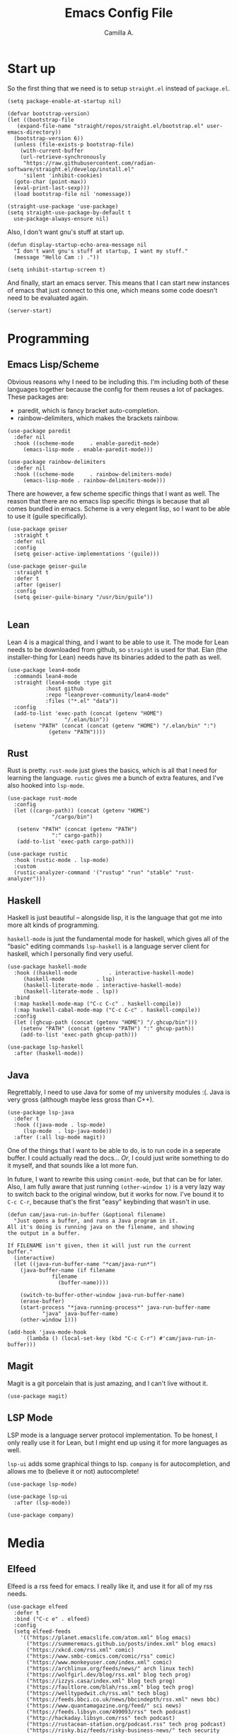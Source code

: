 :PROPERTIES:
:header-args: :session init :tangle init.el
:END:
#+title: Emacs Config File
#+author: Camilla A.
#+startup: overview


* Start up
So the first thing that we need is to setup ~straight.el~ instead of ~package.el~.
#+begin_src elisp
  (setq package-enable-at-startup nil)

  (defvar bootstrap-version)
  (let ((bootstrap-file
	 (expand-file-name "straight/repos/straight.el/bootstrap.el" user-emacs-directory))
	(bootstrap-version 6))
    (unless (file-exists-p bootstrap-file)
      (with-current-buffer
	  (url-retrieve-synchronously
	   "https://raw.githubusercontent.com/radian-software/straight.el/develop/install.el"
	   'silent 'inhibit-cookies)
	(goto-char (point-max))
	(eval-print-last-sexp)))
    (load bootstrap-file nil 'nomessage))

  (straight-use-package 'use-package)
  (setq straight-use-package-by-default t
	use-package-always-ensure nil)
#+end_src

Also, I don't want gnu's stuff at start up.
#+begin_src elisp
  (defun display-startup-echo-area-message nil
    "I don't want gnu's stuff at startup, I want my stuff."
    (message "Hello Cam :) ."))

  (setq inhibit-startup-screen t)
#+end_src

And finally, start an emacs server.
This means that I can start new instances of emacs that just connect to this one, which means some code doesn't need to be evaluated again.
#+begin_src elisp
  (server-start)
#+end_src

* Programming
** Emacs Lisp/Scheme
Obvious reasons why I need to be including this.
I'm including both of these languages together because the config for them reuses a lot of packages.
These packages are:
- paredit, which is fancy bracket auto-completion.
- rainbow-delimiters, which makes the brackets rainbow.
#+begin_src elisp
  (use-package paredit
    :defer nil
    :hook ((scheme-mode     . enable-paredit-mode)
	   (emacs-lisp-mode . enable-paredit-mode)))

  (use-package rainbow-delimiters
    :defer nil
    :hook ((scheme-mode     . rainbow-delimiters-mode)
	   (emacs-lisp-mode . rainbow-delimiters-mode)))
#+end_src

There are however, a few scheme specific things that I want as well.
The reason that there are no emacs lisp specific things is because that all comes bundled in emacs.
Scheme is a very elegant lisp, so I want to be able to use it (guile specifically).
#+begin_src elisp
  (use-package geiser
    :straight t
    :defer nil
    :config
    (setq geiser-active-implementations '(guile)))

  (use-package geiser-guile
    :straight t
    :defer t
    :after (geiser)
    :config
    (setq geiser-guile-binary "/usr/bin/guile"))

#+end_src

** Lean
Lean 4 is a magical thing, and I want to be able to use it.
The mode for Lean needs to be downloaded from github, so ~straight~ is used for that.
Elan (the installer-thing for Lean) needs have its binaries added to the path as well.
#+begin_src elisp
  (use-package lean4-mode
    :commands lean4-mode
    :straight (lean4-mode :type git
			  :host github
			  :repo "leanprover-community/lean4-mode"
			  :files ("*.el" "data"))
    :config
    (add-to-list 'exec-path (concat (getenv "HOME")
				    "/.elan/bin"))
    (setenv "PATH" (concat (concat (getenv "HOME") "/.elan/bin" ":")
			   (getenv "PATH"))))
#+end_src

** Rust
Rust is pretty.
~rust-mode~ just gives the basics, which is all that I need for learning the language.
~rustic~ gives me a bunch of extra features, and I've also hooked into ~lsp-mode~.
#+begin_src elisp
  (use-package rust-mode
    :config
    (let ((cargo-path)) (concat (getenv "HOME")
				"/cargo/bin")

	 (setenv "PATH" (concat (getenv "PATH")
				":" cargo-path))
	 (add-to-list 'exec-path cargo-path)))

  (use-package rustic
    :hook (rustic-mode . lsp-mode)
    :custom
    (rustic-analyzer-command '("rustup" "run" "stable" "rust-analyzer")))
#+end_src

** Haskell
Haskell is just beautiful -- alongside lisp, it is the language that got me into more alt kinds of programming.

~haskell-mode~ is just the fundamental mode for haskell, which gives all of the "basic" editing commands
~lsp-haskell~ is a language server client for haskell, which I personally find very useful.
#+begin_src elisp
  (use-package haskell-mode
    :hook ((haskell-mode          . interactive-haskell-mode)
	   (haskell-mode          . lsp)
	   (haskell-literate-mode . interactive-haskell-mode)
	   (haskell-literate-mode . lsp))
    :bind
    (:map haskell-mode-map ("C-c C-c" . haskell-compile))
    (:map haskell-cabal-mode-map ("C-c C-c" . haskell-compile))
    :config
    (let ((ghcup-path (concat (getenv "HOME") "/.ghcup/bin")))
      (setenv "PATH" (concat (getenv "PATH") ":" ghcup-path))
      (add-to-list 'exec-path ghcup-path)))

  (use-package lsp-haskell
    :after (haskell-mode))
#+end_src

** Java
Regrettably, I need to use Java for some of my university modules :(.
Java is very gross (although maybe less gross than C++).
#+begin_src elisp
  (use-package lsp-java
    :defer t
    :hook ((java-mode . lsp-mode)
	   (lsp-mode  . lsp-java-mode))
    :after (:all lsp-mode magit))
#+end_src

One of the things that I want to be able to do, is to run code in a seperate buffer.
I could actually read the docs...
/Or/, I could just write something to do it myself, and that sounds like a lot more fun.

In future, I want to rewrite this using ~comint-mode~, but that can be for later.
Also, I am fully aware that just running ~(other-window 1)~ is a very lazy way to switch back to the original window, but it works for now.
I've bound it to ~C-c C-r~, because that's the first "easy" keybinding that wasn't in use.
#+begin_src elisp
  (defun cam/java-run-in-buffer (&optional filename)
    "Just opens a buffer, and runs a Java program in it.
  All it's doing is running java on the filename, and showing
  the output in a buffer.

  If FILENAME isn't given, then it will just run the current
  buffer."
    (interactive)
    (let ((java-run-buffer-name "*cam/java-run*")
	  (java-buffer-name (if filename
				filename
			      (buffer-name))))

      (switch-to-buffer-other-window java-run-buffer-name)
      (erase-buffer)
      (start-process "*java-running-process*" java-run-buffer-name
		     "java" java-buffer-name)
      (other-window 1)))

  (add-hook 'java-mode-hook
	    (lambda () (local-set-key (kbd "C-c C-r") #'cam/java-run-in-buffer)))
#+end_src

** Magit
Magit is a git porcelain that is just amazing, and I can't live without it.
#+begin_src elisp
  (use-package magit)
#+end_src

** LSP Mode
LSP mode is a language server protocol implementation.
To be honest, I only really use it for Lean, but I might end up using it for more languages as well.

~lsp-ui~ adds some graphical things to lsp.
~company~ is for autocompletion, and allows me to (believe it or not) autocomplete!
#+begin_src elisp
  (use-package lsp-mode)

  (use-package lsp-ui
    :after (lsp-mode))

  (use-package company)
#+end_src

* Media
** Elfeed
Elfeed is a rss feed for emacs.
I really like it, and use it for all of my rss needs.
#+begin_src elisp
  (use-package elfeed
    :defer t
    :bind ("C-c e" . elfeed)
    :config
    (setq elfeed-feeds
	  '(("https://planet.emacslife.com/atom.xml" blog emacs)
	    ("https://summeremacs.github.io/posts/index.xml" blog emacs)
	    ("https://xkcd.com/rss.xml" comic)
	    ("https://www.smbc-comics.com/comic/rss" comic)
	    ("https://www.monkeyuser.com/index.xml" comic)
	    ("https://archlinux.org/feeds/news/" arch linux tech)
	    ("https://wolfgirl.dev/blog/rss.xml" blog tech prog)
	    ("https://izzys.casa/index.xml" blog tech prog)
	    ("https://faultlore.com/blah/rss.xml" blog tech prog)
	    ("https://welltypedwit.ch/rss.xml" tech blog)
	    ("https://feeds.bbci.co.uk/news/bbcindepth/rss.xml" news bbc)
	    ("https://www.quantamagazine.org/feed/" sci news)
	    ("https://feeds.libsyn.com/499093/rss" tech podcast)
	    ("http://hackaday.libsyn.com/rss" tech podcast)
	    ("https://rustacean-station.org/podcast.rss" tech prog podcast)
	    ("https://risky.biz/feeds/risky-business-news/" tech security podcast)
	    ;; Leadhead
	    ("https://www.youtube.com/feeds/videos.xml?channel_id=UC3_kehZbfRz-KrjXIqeIiPw" blog video)
	    ;; Helluva Boss
	    ("https://www.youtube.com/feeds/videos.xml?channel_id=UCzfyYtgvkx5mLy8nlLlayYg" video show)
	    ;; oliSUNvia
	    ("https://www.youtube.com/feeds/videos.xml?channel_id=UCVHxJghKAB_kA_5LMM8MD3w" video phil)
	    ;; Wendigoon
	    ("https://www.youtube.com/feeds/videos.xml?channel_id=UC3cpN6gcJQqcCM6mxRUo_dA" video spooky)
	    ;; ABSTRACT
	    ("https://www.youtube.com/feeds/videos.xml?channel_id=UCIPfjC8FVLdul4-35JekB1g" video spooky)
	    ;; SOG
	    ("https://www.youtube.com/feeds/videos.xml?channel_id=UCtMVHI3AJD4Qk4hcbZnI9ZQ" video blog))))
#+end_src

** Emms
Emms (the Emacs MultiMedia System) can be used for various multimedia things.
To be honest, I just use it for podcasts and music.
#+begin_src elisp
  (use-package emms
    :defer t
    :config
    (setq emms-player-list '(emms-player-mpv)
	  emms-source-file-default-directory "/home/cam/Music/music"))

  (emms-all)
#+end_src

* Org Mode
The ~org-directory~ is just set to where all of my org files (beyond ones for specific projects, like this file) are stored.
This includes my org agenda files.
#+begin_src elisp
  (setq org-directory (concat (getenv "HOME") "/Documents/Org")
	org-agenda-files (directory-files-recursively org-directory
						    (rx bol
							(one-or-more (or lower-case ?-))
							".org" eol)))

  (global-set-key (kbd "C-c a") 'org-agenda)
#+end_src

It's also important to be able to quickly add new tasks to my agenda.
There are a selection of ~org-agenda-xxx~ files, which just make the capture templates easier to write/modify.
The capture templates themselves are seperated into different things that I need to do, making it easier to search them.
#+begin_src elisp
  (setq org-agenda-directory (concat org-directory "/Agenda")
	org-agenda-work-file (concat org-agenda-directory "/work.org")
	org-agenda-social-file (concat org-agenda-directory "/social.org")
	org-agenda-personal-file (concat org-agenda-directory "/personal.org")

	org-capture-templates
	'(("u" "Uni Stuff" entry (file+headline org-agenda-work-file "Uni")
	   "* TODO [#C] %?\nSCHEDULED: %t")
	("s" "Social Stuff" entry (file+headline org-agenda-social-file "Misc")
	 "* TODO [#C] %?\nSCHEDULED: %t")
	("p" "Personal" entry (file+headline org-agenda-personal-file "Stuff ToDo")
	 "* TODO [#C] %?\nSCHEDULED: %t")))

  (global-set-key (kbd "C-c c") 'org-capture)
#+end_src

Alongside the agenda, I also want to change up some export settings.
~minted~ does synatx highlighting in LaTeX from org mode exports, and requires the export command for LaTeX to be changed slightly (done by editing ~org-latex-pdf-process~).
The bottom three variables are just changing some default export settings to my own preferences.
#+begin_src elisp
  (setq org-latex-listings 'minted
	org-latex-pdf-process '("pdflatex -shell-escape -interaction nonstopmode -output-directory %o %f"
				"pdflatex -shell-escape -interaction nonstopmode -output-directory %o %f"
				"pdflatex -shell-escape -interaction nonstopmode -output-directory %o %f")
      
	org-html-validation-link nil
	org-export-with-author nil
	org-export-with-toc nil)
#+end_src

* Misc
I want a theme.
I also prefer doing things without a mouse, so I've disabled toolbar stuff.
Finally, I've simplified the yes-or-no prompts, so that y-or-n can be used instead.
#+begin_src elisp
  (use-package ef-themes
    :defer nil
    :config
    (load-theme 'ef-tritanopia-dark t))

  (tool-bar-mode -1)
  (menu-bar-mode -1)
  (scroll-bar-mode -1)

  ;(defalias 'yes-or-no-p 'y-o-n-p)
#+end_src

Finally, there are some things that I want loaded, that I don't want the world to be able to see.
For this reason, a seperate file with this in is loaded.
#+begin_src elisp
  (load-file (concat (getenv "HOME")
		     "/.emacs.d/secrets.el"))
#+end_src

